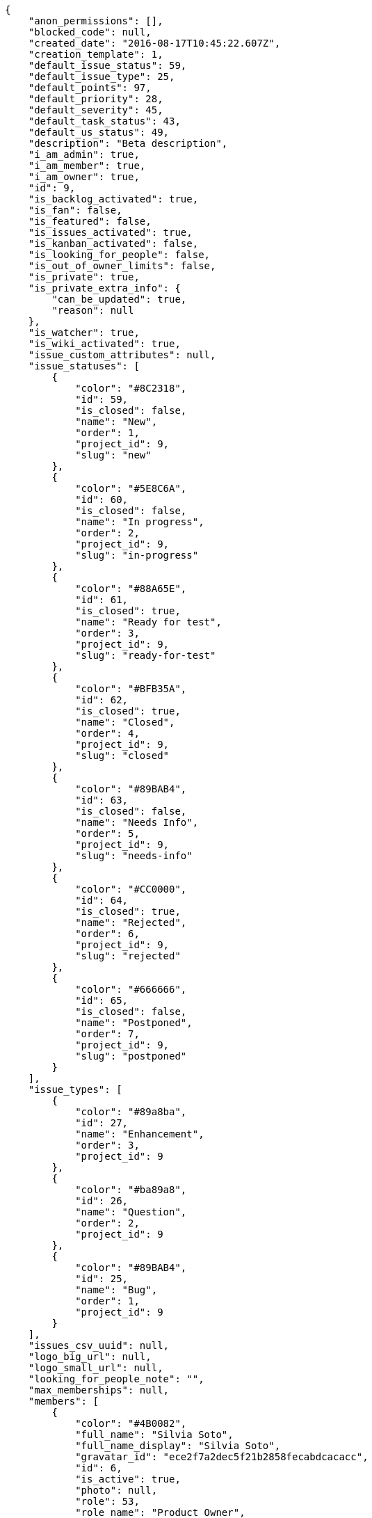 [source,json]
----
{
    "anon_permissions": [],
    "blocked_code": null,
    "created_date": "2016-08-17T10:45:22.607Z",
    "creation_template": 1,
    "default_issue_status": 59,
    "default_issue_type": 25,
    "default_points": 97,
    "default_priority": 28,
    "default_severity": 45,
    "default_task_status": 43,
    "default_us_status": 49,
    "description": "Beta description",
    "i_am_admin": true,
    "i_am_member": true,
    "i_am_owner": true,
    "id": 9,
    "is_backlog_activated": true,
    "is_fan": false,
    "is_featured": false,
    "is_issues_activated": true,
    "is_kanban_activated": false,
    "is_looking_for_people": false,
    "is_out_of_owner_limits": false,
    "is_private": true,
    "is_private_extra_info": {
        "can_be_updated": true,
        "reason": null
    },
    "is_watcher": true,
    "is_wiki_activated": true,
    "issue_custom_attributes": null,
    "issue_statuses": [
        {
            "color": "#8C2318",
            "id": 59,
            "is_closed": false,
            "name": "New",
            "order": 1,
            "project_id": 9,
            "slug": "new"
        },
        {
            "color": "#5E8C6A",
            "id": 60,
            "is_closed": false,
            "name": "In progress",
            "order": 2,
            "project_id": 9,
            "slug": "in-progress"
        },
        {
            "color": "#88A65E",
            "id": 61,
            "is_closed": true,
            "name": "Ready for test",
            "order": 3,
            "project_id": 9,
            "slug": "ready-for-test"
        },
        {
            "color": "#BFB35A",
            "id": 62,
            "is_closed": true,
            "name": "Closed",
            "order": 4,
            "project_id": 9,
            "slug": "closed"
        },
        {
            "color": "#89BAB4",
            "id": 63,
            "is_closed": false,
            "name": "Needs Info",
            "order": 5,
            "project_id": 9,
            "slug": "needs-info"
        },
        {
            "color": "#CC0000",
            "id": 64,
            "is_closed": true,
            "name": "Rejected",
            "order": 6,
            "project_id": 9,
            "slug": "rejected"
        },
        {
            "color": "#666666",
            "id": 65,
            "is_closed": false,
            "name": "Postponed",
            "order": 7,
            "project_id": 9,
            "slug": "postponed"
        }
    ],
    "issue_types": [
        {
            "color": "#89a8ba",
            "id": 27,
            "name": "Enhancement",
            "order": 3,
            "project_id": 9
        },
        {
            "color": "#ba89a8",
            "id": 26,
            "name": "Question",
            "order": 2,
            "project_id": 9
        },
        {
            "color": "#89BAB4",
            "id": 25,
            "name": "Bug",
            "order": 1,
            "project_id": 9
        }
    ],
    "issues_csv_uuid": null,
    "logo_big_url": null,
    "logo_small_url": null,
    "looking_for_people_note": "",
    "max_memberships": null,
    "members": [
        {
            "color": "#4B0082",
            "full_name": "Silvia Soto",
            "full_name_display": "Silvia Soto",
            "gravatar_id": "ece2f7a2dec5f21b2858fecabdcacacc",
            "id": 6,
            "is_active": true,
            "photo": null,
            "role": 53,
            "role_name": "Product Owner",
            "username": "user6532909695705815086"
        }
    ],
    "milestones": [],
    "modified_date": "2016-08-17T10:45:22.775Z",
    "my_permissions": [
        "delete_us",
        "comment_wiki_page",
        "view_wiki_links",
        "modify_wiki_link",
        "delete_issue",
        "modify_project",
        "add_milestone",
        "delete_wiki_page",
        "view_milestones",
        "admin_roles",
        "add_wiki_page",
        "comment_task",
        "add_us",
        "modify_issue",
        "view_project",
        "view_us",
        "admin_project_values",
        "comment_us",
        "add_issue",
        "modify_us",
        "delete_wiki_link",
        "view_tasks",
        "delete_project",
        "delete_milestone",
        "modify_milestone",
        "comment_issue",
        "view_issues",
        "add_task",
        "modify_task",
        "remove_member",
        "view_wiki_pages",
        "modify_wiki_page",
        "add_wiki_link",
        "delete_task",
        "add_member"
    ],
    "name": "Beta project",
    "notify_level": 1,
    "owner": {
        "big_photo": null,
        "full_name_display": "Silvia Soto",
        "gravatar_id": "ece2f7a2dec5f21b2858fecabdcacacc",
        "id": 6,
        "is_active": true,
        "photo": null,
        "username": "user6532909695705815086"
    },
    "points": [
        {
            "id": 97,
            "name": "?",
            "order": 1,
            "project_id": 9,
            "value": null
        },
        {
            "id": 98,
            "name": "0",
            "order": 2,
            "project_id": 9,
            "value": 0
        },
        {
            "id": 99,
            "name": "1/2",
            "order": 3,
            "project_id": 9,
            "value": 0.5
        },
        {
            "id": 100,
            "name": "1",
            "order": 4,
            "project_id": 9,
            "value": 1
        },
        {
            "id": 101,
            "name": "2",
            "order": 5,
            "project_id": 9,
            "value": 2
        },
        {
            "id": 102,
            "name": "3",
            "order": 6,
            "project_id": 9,
            "value": 3
        },
        {
            "id": 103,
            "name": "5",
            "order": 7,
            "project_id": 9,
            "value": 5
        },
        {
            "id": 104,
            "name": "8",
            "order": 8,
            "project_id": 9,
            "value": 8
        },
        {
            "id": 105,
            "name": "10",
            "order": 9,
            "project_id": 9,
            "value": 10
        },
        {
            "id": 106,
            "name": "13",
            "order": 10,
            "project_id": 9,
            "value": 13
        },
        {
            "id": 107,
            "name": "20",
            "order": 11,
            "project_id": 9,
            "value": 20
        },
        {
            "id": 108,
            "name": "40",
            "order": 12,
            "project_id": 9,
            "value": 40
        }
    ],
    "priorities": [
        {
            "color": "#CC0000",
            "id": 29,
            "name": "High",
            "order": 5,
            "project_id": 9
        },
        {
            "color": "#669933",
            "id": 28,
            "name": "Normal",
            "order": 3,
            "project_id": 9
        },
        {
            "color": "#666666",
            "id": 27,
            "name": "Low",
            "order": 1,
            "project_id": 9
        }
    ],
    "public_permissions": [],
    "roles": [
        {
            "computable": false,
            "id": 54,
            "name": "Stakeholder",
            "order": 60,
            "permissions": [
                "add_issue",
                "modify_issue",
                "delete_issue",
                "view_issues",
                "view_milestones",
                "view_project",
                "view_tasks",
                "view_us",
                "modify_wiki_page",
                "view_wiki_pages",
                "add_wiki_link",
                "delete_wiki_link",
                "view_wiki_links"
            ],
            "project_id": 9,
            "slug": "stakeholder"
        },
        {
            "computable": false,
            "id": 53,
            "name": "Product Owner",
            "order": 50,
            "permissions": [
                "add_issue",
                "modify_issue",
                "delete_issue",
                "view_issues",
                "add_milestone",
                "modify_milestone",
                "delete_milestone",
                "view_milestones",
                "view_project",
                "add_task",
                "modify_task",
                "delete_task",
                "view_tasks",
                "add_us",
                "modify_us",
                "delete_us",
                "view_us",
                "add_wiki_page",
                "modify_wiki_page",
                "delete_wiki_page",
                "view_wiki_pages",
                "add_wiki_link",
                "delete_wiki_link",
                "view_wiki_links"
            ],
            "project_id": 9,
            "slug": "product-owner"
        },
        {
            "computable": true,
            "id": 52,
            "name": "Back",
            "order": 40,
            "permissions": [
                "add_issue",
                "modify_issue",
                "delete_issue",
                "view_issues",
                "add_milestone",
                "modify_milestone",
                "delete_milestone",
                "view_milestones",
                "view_project",
                "add_task",
                "modify_task",
                "delete_task",
                "view_tasks",
                "add_us",
                "modify_us",
                "delete_us",
                "view_us",
                "add_wiki_page",
                "modify_wiki_page",
                "delete_wiki_page",
                "view_wiki_pages",
                "add_wiki_link",
                "delete_wiki_link",
                "view_wiki_links"
            ],
            "project_id": 9,
            "slug": "back"
        },
        {
            "computable": true,
            "id": 51,
            "name": "Front",
            "order": 30,
            "permissions": [
                "add_issue",
                "modify_issue",
                "delete_issue",
                "view_issues",
                "add_milestone",
                "modify_milestone",
                "delete_milestone",
                "view_milestones",
                "view_project",
                "add_task",
                "modify_task",
                "delete_task",
                "view_tasks",
                "add_us",
                "modify_us",
                "delete_us",
                "view_us",
                "add_wiki_page",
                "modify_wiki_page",
                "delete_wiki_page",
                "view_wiki_pages",
                "add_wiki_link",
                "delete_wiki_link",
                "view_wiki_links"
            ],
            "project_id": 9,
            "slug": "front"
        },
        {
            "computable": true,
            "id": 50,
            "name": "Design",
            "order": 20,
            "permissions": [
                "add_issue",
                "modify_issue",
                "delete_issue",
                "view_issues",
                "add_milestone",
                "modify_milestone",
                "delete_milestone",
                "view_milestones",
                "view_project",
                "add_task",
                "modify_task",
                "delete_task",
                "view_tasks",
                "add_us",
                "modify_us",
                "delete_us",
                "view_us",
                "add_wiki_page",
                "modify_wiki_page",
                "delete_wiki_page",
                "view_wiki_pages",
                "add_wiki_link",
                "delete_wiki_link",
                "view_wiki_links"
            ],
            "project_id": 9,
            "slug": "design"
        },
        {
            "computable": true,
            "id": 49,
            "name": "UX",
            "order": 10,
            "permissions": [
                "add_issue",
                "modify_issue",
                "delete_issue",
                "view_issues",
                "add_milestone",
                "modify_milestone",
                "delete_milestone",
                "view_milestones",
                "view_project",
                "add_task",
                "modify_task",
                "delete_task",
                "view_tasks",
                "add_us",
                "modify_us",
                "delete_us",
                "view_us",
                "add_wiki_page",
                "modify_wiki_page",
                "delete_wiki_page",
                "view_wiki_pages",
                "add_wiki_link",
                "delete_wiki_link",
                "view_wiki_links"
            ],
            "project_id": 9,
            "slug": "ux"
        }
    ],
    "severities": [
        {
            "color": "#CC0000",
            "id": 47,
            "name": "Critical",
            "order": 5,
            "project_id": 9
        },
        {
            "color": "#FFA500",
            "id": 46,
            "name": "Important",
            "order": 4,
            "project_id": 9
        },
        {
            "color": "#0000FF",
            "id": 45,
            "name": "Normal",
            "order": 3,
            "project_id": 9
        },
        {
            "color": "#669933",
            "id": 44,
            "name": "Minor",
            "order": 2,
            "project_id": 9
        },
        {
            "color": "#666666",
            "id": 43,
            "name": "Wishlist",
            "order": 1,
            "project_id": 9
        }
    ],
    "slug": "user6532909695705815086-beta-project",
    "tags": [],
    "tags_colors": {},
    "task_custom_attributes": null,
    "task_statuses": [
        {
            "color": "#669900",
            "id": 46,
            "is_closed": true,
            "name": "Closed",
            "order": 4,
            "project_id": 9,
            "slug": "closed"
        },
        {
            "color": "#ff9900",
            "id": 44,
            "is_closed": false,
            "name": "In progress",
            "order": 2,
            "project_id": 9,
            "slug": "in-progress"
        },
        {
            "color": "#999999",
            "id": 47,
            "is_closed": false,
            "name": "Needs Info",
            "order": 5,
            "project_id": 9,
            "slug": "needs-info"
        },
        {
            "color": "#999999",
            "id": 43,
            "is_closed": false,
            "name": "New",
            "order": 1,
            "project_id": 9,
            "slug": "new"
        },
        {
            "color": "#ffcc00",
            "id": 45,
            "is_closed": true,
            "name": "Ready for test",
            "order": 3,
            "project_id": 9,
            "slug": "ready-for-test"
        }
    ],
    "tasks_csv_uuid": null,
    "total_activity": 1,
    "total_activity_last_month": 1,
    "total_activity_last_week": 1,
    "total_activity_last_year": 1,
    "total_closed_milestones": 0,
    "total_fans": 0,
    "total_fans_last_month": 0,
    "total_fans_last_week": 0,
    "total_fans_last_year": 0,
    "total_memberships": 1,
    "total_milestones": null,
    "total_story_points": null,
    "total_watchers": 1,
    "totals_updated_datetime": "2016-08-17T10:45:22.804Z",
    "transfer_token": null,
    "us_statuses": [
        {
            "color": "#5c3566",
            "id": 54,
            "is_archived": true,
            "is_closed": true,
            "name": "Archived",
            "order": 6,
            "project_id": 9,
            "slug": "archived",
            "wip_limit": null
        },
        {
            "color": "#669900",
            "id": 53,
            "is_archived": false,
            "is_closed": true,
            "name": "Done",
            "order": 5,
            "project_id": 9,
            "slug": "done",
            "wip_limit": null
        },
        {
            "color": "#ff9900",
            "id": 51,
            "is_archived": false,
            "is_closed": false,
            "name": "In progress",
            "order": 3,
            "project_id": 9,
            "slug": "in-progress",
            "wip_limit": null
        },
        {
            "color": "#999999",
            "id": 49,
            "is_archived": false,
            "is_closed": false,
            "name": "New",
            "order": 1,
            "project_id": 9,
            "slug": "new",
            "wip_limit": null
        },
        {
            "color": "#ff8a84",
            "id": 50,
            "is_archived": false,
            "is_closed": false,
            "name": "Ready",
            "order": 2,
            "project_id": 9,
            "slug": "ready",
            "wip_limit": null
        },
        {
            "color": "#fcc000",
            "id": 52,
            "is_archived": false,
            "is_closed": false,
            "name": "Ready for test",
            "order": 4,
            "project_id": 9,
            "slug": "ready-for-test",
            "wip_limit": null
        }
    ],
    "userstories_csv_uuid": null,
    "userstory_custom_attributes": null,
    "videoconferences": null,
    "videoconferences_extra_data": null
}
----
